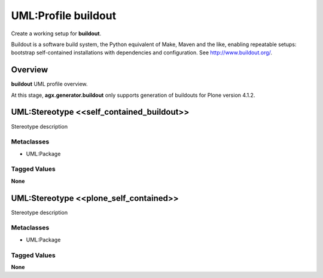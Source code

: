 ====================
UML:Profile buildout
====================

Create a working setup for **buildout**.

Buildout is a software build system, the Python equivalent of Make, Maven and
the like, enabling repeatable setups: bootstrap self-contained installations
with dependencies and configuration.
See `<http://www.buildout.org/>`_.


Overview
--------

**buildout** UML profile overview.

.. image:: profile_buildout_uml.png


At this stage, **agx.generator.buildout** only supports generation of buildouts
for Plone version 4.1.2.


UML:Stereotype <<self_contained_buildout>>
------------------------------------------

Stereotype description

Metaclasses
~~~~~~~~~~~

- UML:Package

Tagged Values
~~~~~~~~~~~~~

**None**


UML:Stereotype <<plone_self_contained>>
---------------------------------------

Stereotype description

Metaclasses
~~~~~~~~~~~

- UML:Package

Tagged Values
~~~~~~~~~~~~~

**None**
